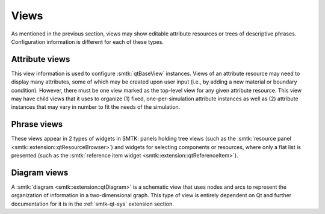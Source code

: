 Views
=====

As mentioned in the previous section, views may show
editable attribute resources
or
trees of descriptive phrases.
Configuration information is different for each of these types.

Attribute views
---------------

This view information is used to configure :smtk:`qtBaseView` instances.
Views of an attribute resource may need to display many attributes, some of
which may be created upon user input (i.e., by adding a new material or boundary
condition).
However, there must be one view marked as the top-level view for any given
attribute resource.
This view may have child views that it uses to organize
(1) fixed, one-per-simulation attribute instances as well as
(2) attribute instances that may vary in number to fit the needs of the simulation.

Phrase views
------------

These views appear in 2 types of widgets in SMTK:
panels holding tree views (such as the :smtk:`resource panel <smtk::extension::qtResourceBrowser>`)
and widgets for selecting components or resources, where only a flat list is presented
(such as the :smtk:`reference item widget <smtk::extension::qtReferenceItem>`).

Diagram views
-------------

A :smtk:`diagram <smtk::extension::qtDiagram>` is a schematic view that
uses nodes and arcs to represent the organization of information in a
two-dimensional graph.
This type of view is entirely dependent on Qt and further documentation
for it is in the :ref:`smtk-qt-sys` extension section.
